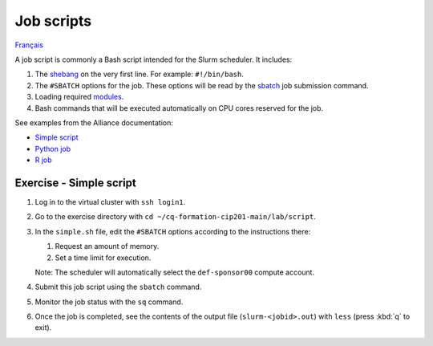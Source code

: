Job scripts
===========

`Français <../../fr/slurm/scripts.html>`_

A job script is commonly a Bash script intended for the Slurm scheduler.
It includes:

#. The `shebang <https://en.wikipedia.org/wiki/Shebang_(Unix)>`__ on the very
   first line. For example: ``#!/bin/bash``.
#. The ``#SBATCH`` options for the job. These options will be read by the
   `sbatch <https://slurm.schedmd.com/sbatch.html>`__ job submission command.
#. Loading required `modules
   <https://docs.alliancecan.ca/wiki/Utiliser_des_modules/en>`__.
#. Bash commands that will be executed automatically on CPU cores reserved for
   the job.

See examples from the Alliance documentation:

- `Simple script <https://docs.alliancecan.ca/wiki/Running_jobs#Use_sbatch_to_submit_jobs>`__
- `Python job <https://docs.alliancecan.ca/wiki/Python#Creating_virtual_environments_inside_of_your_jobs>`__
- `R job <https://docs.alliancecan.ca/wiki/R#The_R_interpreter>`__

Exercise - Simple script
------------------------

#. Log in to the virtual cluster with ``ssh login1``.
#. Go to the exercise directory with
   ``cd ~/cq-formation-cip201-main/lab/script``.
#. In the ``simple.sh`` file, edit the ``#SBATCH`` options according to the
   instructions there:

   #. Request an amount of memory.
   #. Set a time limit for execution.

   Note: The scheduler will automatically select the ``def-sponsor00`` compute
   account.

#. Submit this job script using the ``sbatch`` command.
#. Monitor the job status with the ``sq`` command.
#. Once the job is completed, see the contents of the output file
   (``slurm-<jobid>.out``) with ``less`` (press :kbd:`q` to exit).
